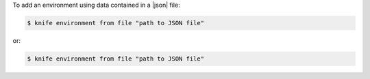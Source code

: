 .. The contents of this file may be included in multiple topics (using the includes directive).
.. The contents of this file should be modified in a way that preserves its ability to appear in multiple topics.


To add an environment using data contained in a |json| file:

.. code-block:: bash

   $ knife environment from file "path to JSON file"

or:

.. code-block:: bash

   $ knife environment from file "path to JSON file"
